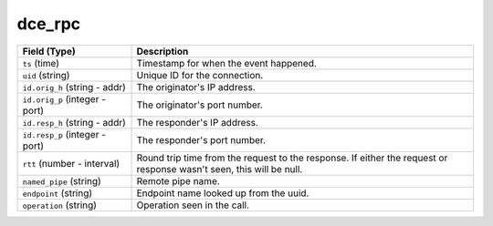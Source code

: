 dce_rpc
-------
.. list-table::
   :header-rows: 1
   :class: longtable
   :widths: 1 3

   * - Field (Type)
     - Description

   * - ``ts`` (time)
     - Timestamp for when the event happened.

   * - ``uid`` (string)
     - Unique ID for the connection.

   * - ``id.orig_h`` (string - addr)
     - The originator's IP address.

   * - ``id.orig_p`` (integer - port)
     - The originator's port number.

   * - ``id.resp_h`` (string - addr)
     - The responder's IP address.

   * - ``id.resp_p`` (integer - port)
     - The responder's port number.

   * - ``rtt`` (number - interval)
     - Round trip time from the request to the response.
       If either the request or response wasn't seen,
       this will be null.

   * - ``named_pipe`` (string)
     - Remote pipe name.

   * - ``endpoint`` (string)
     - Endpoint name looked up from the uuid.

   * - ``operation`` (string)
     - Operation seen in the call.
